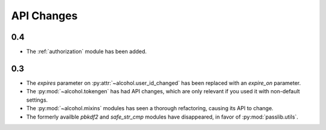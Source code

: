 API Changes
===========

0.4
---
* The :ref:`authorization` module has been added.

0.3
---
* The `expires` parameter on :py:attr:`~alcohol.user_id_changed` has been
  replaced with an `expire_on` parameter.
* The :py:mod:`~alcohol.tokengen` has had API changes, which are only
  relevant if you used it with non-default settings.
* The :py:mod:`~alcohol.mixins` modules has seen a thorough refactoring,
  causing its API to change.
* The formerly availble `pbkdf2` and `safe_str_cmp` modules have disappeared,
  in favor of :py:mod:`passlib.utils`.

